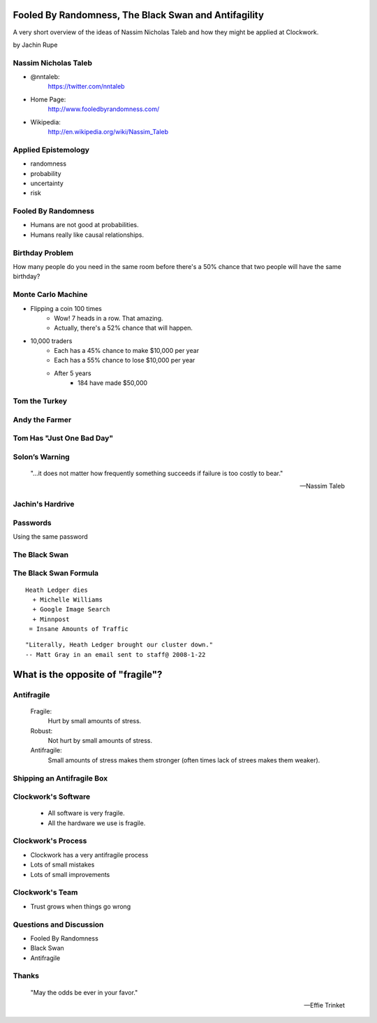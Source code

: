 =====================================================
Fooled By Randomness, The Black Swan and Antifagility
=====================================================

A very short overview of the ideas of Nassim Nicholas Taleb and how they might be applied at Clockwork.

by Jachin Rupe

.. slide::
   :level: 1

   .. figure:: /_static/Taleb.jpg
      :class: fill
      :alt: Picture of Nassim Nicholas Taleb

Nassim Nicholas Taleb
=====================

- @nntaleb:
    https://twitter.com/nntaleb
- Home Page:
    http://www.fooledbyrandomness.com/
- Wikipedia:
    http://en.wikipedia.org/wiki/Nassim_Taleb

Applied Epistemology
====================

- randomness
- probability
- uncertainty
- risk

Fooled By Randomness
====================

- Humans are not good at probabilities.
- Humans really like causal relationships.

Birthday Problem
================

How many people do you need in the same room before there's a 50% chance that two people will have the same birthday?

.. slide::
   :level: 1

   .. figure:: /_static/BirthdayParadox.png
      :class: fill

Monte Carlo Machine
===================

- Flipping a coin 100 times
   - Wow! 7 heads in a row. That amazing.
   - Actually, there's a 52% chance that will happen.
- 10,000 traders
   - Each has a 45% chance to make $10,000 per year
   - Each has a 55% chance to lose $10,000 per year
   - After 5 years
      - 184 have made $50,000

.. slide::
   :level: 1
  
      "Remember that nobody accepts randomness in his own success, only his failure."

      --Nassim Taleb

Tom the Turkey
==============
   
.. figure:: /_static/Turkey.jpg
   :class: fill

Andy the Farmer
===============
.. figure:: /_static/Andy.jpg
   :class: fill

.. slide::
   :level: 1

   .. figure:: /_static/TurkeyLovesAndy.jpg
      :class: fill

Tom Has "Just One Bad Day"
==========================

.. figure:: /_static/Ax.png
   :class: fill

Solon’s Warning
===============

    "...it does not matter how frequently something succeeds if failure is too costly to bear."

    -- Nassim Taleb

Jachin's Hardrive
=================

.. figure:: /_static/Hardrive.jpg
   :class: fill

Passwords
=========

Using the same password

The Black Swan
==============

.. figure:: /_static/BlackSwans.jpg
   :class: fill

.. slide::
   :level: 1

       "Mistaking a naïve observation of the past as something definitive or representative of the future is the one and only cause of our inability to understand the Black Swan."

       -- Nassim Taleb

.. slide::
   :level: 1

      "In general, positive Black Swans take time to show their effect while negative ones happen very quickly—it is much easier and much faster to destroy than to build."

      -- Nassim Taleb

.. slide::
   :level: 1

   .. figure:: /_static/HeathLedger.jpg
      :align: center

.. slide::
   :level: 1

   .. figure:: /_static/Death.jpg
      :align: center

.. slide::
   :level: 1

   .. figure:: /_static/MichelleWilliams.jpg
      :align: center

.. slide::
   :level: 1

   .. figure:: /_static/Google.png
      :align: center

.. slide::
   :level: 1

   .. figure:: /_static/minnpost.png
      :align: center

The Black Swan Formula 
======================

::

  Heath Ledger dies
    + Michelle Williams
    + Google Image Search
    + Minnpost
   = Insane Amounts of Traffic

::

   "Literally, Heath Ledger brought our cluster down."
   -- Matt Gray in an email sent to staff@ 2008-1-22

.. slide::
   :level: 1

    * The internet is a hotbed of black swan events.
    * As our world becomes more interconnected Black Swans will only become more important.
    * "What do you think will be the next black swan?"


==================================
What is the opposite of "fragile"?
==================================

Antifragile
===========

   Fragile:
     Hurt by small amounts of stress.
   Robust:
     Not hurt by small amounts of stress.
   Antifragile:
     Small amounts of stress makes them stronger (often times lack of strees makes them weaker).

Shipping an Antifragile Box
===========================

.. figure:: /_static/ShippingBox.jpg
   :class: fill

Clockwork's Software
====================

 - All software is very fragile.
 - All the hardware we use is fragile.

Clockwork's Process
===================

- Clockwork has a very antifragile process
- Lots of small mistakes
- Lots of small improvements

Clockwork's Team
================

- Trust grows when things go wrong

Questions and Discussion
========================

- Fooled By Randomness
- Black Swan
- Antifragile

Thanks
======

    "May the odds be ever in your favor."

    -- Effie Trinket
